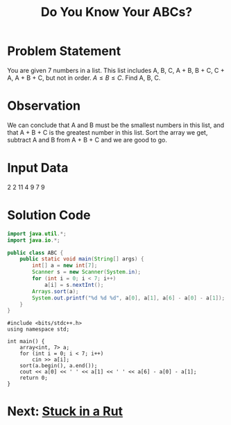 #+title: Do You Know Your ABCs?
#+startup: overview hideblocks latexpreview

* Problem Statement
You are given 7 numbers in a list. This list includes A, B, C, A + B, B + C, C + A, A + B + C, but not in order. \(A\le B\le C\). Find A, B, C.
* Observation
We can conclude that A and B must be the smallest numbers in this list, and that A + B + C is the greatest number in this list. Sort the array we get, subtract A and B from A + B + C and we are good to go.
* Input Data
2 2 11 4 9 7 9

* Solution Code
#+begin_src java :classname ABC
import java.util.*;
import java.io.*;

public class ABC {
    public static void main(String[] args) {
        int[] a = new int[7];
        Scanner s = new Scanner(System.in);
        for (int i = 0; i < 7; i++)
            a[i] = s.nextInt();
        Arrays.sort(a);
        System.out.printf("%d %d %d", a[0], a[1], a[6] - a[0] - a[1]);
    }
}
#+end_src

#+begin_src C++
#include <bits/stdc++.h>
using namespace std;

int main() {
    array<int, 7> a;
    for (int i = 0; i < 7; i++)
        cin >> a[i];
    sort(a.begin(), a.end());
    cout << a[0] << ' ' << a[1] << ' ' << a[6] - a[0] - a[1];
    return 0;
}
#+end_src
* Next: [[file:~/re/dev/usaco/rut/rut.org][Stuck in a Rut]]
